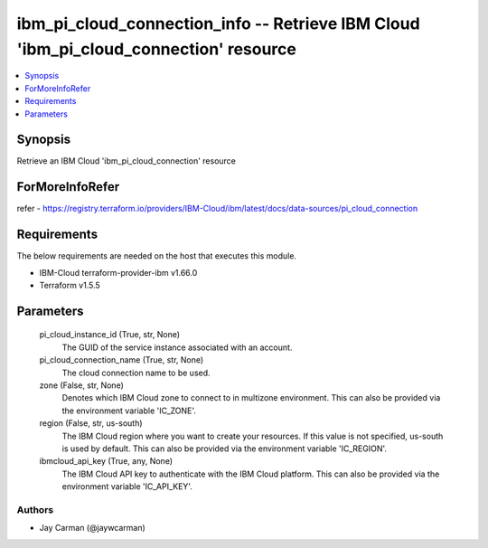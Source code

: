
ibm_pi_cloud_connection_info -- Retrieve IBM Cloud 'ibm_pi_cloud_connection' resource
=====================================================================================

.. contents::
   :local:
   :depth: 1


Synopsis
--------

Retrieve an IBM Cloud 'ibm_pi_cloud_connection' resource


ForMoreInfoRefer
----------------
refer - https://registry.terraform.io/providers/IBM-Cloud/ibm/latest/docs/data-sources/pi_cloud_connection

Requirements
------------
The below requirements are needed on the host that executes this module.

- IBM-Cloud terraform-provider-ibm v1.66.0
- Terraform v1.5.5



Parameters
----------

  pi_cloud_instance_id (True, str, None)
    The GUID of the service instance associated with an account.


  pi_cloud_connection_name (True, str, None)
    The cloud connection name to be used.


  zone (False, str, None)
    Denotes which IBM Cloud zone to connect to in multizone environment. This can also be provided via the environment variable 'IC_ZONE'.


  region (False, str, us-south)
    The IBM Cloud region where you want to create your resources. If this value is not specified, us-south is used by default. This can also be provided via the environment variable 'IC_REGION'.


  ibmcloud_api_key (True, any, None)
    The IBM Cloud API key to authenticate with the IBM Cloud platform. This can also be provided via the environment variable 'IC_API_KEY'.













Authors
~~~~~~~

- Jay Carman (@jaywcarman)

